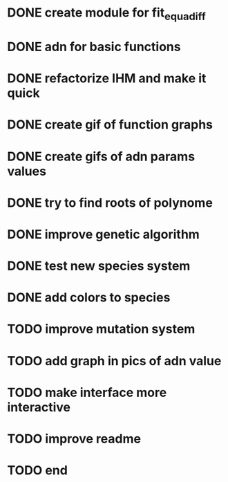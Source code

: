 * DONE create module for fit_equadiff
* DONE adn for basic functions
* DONE refactorize IHM and make it quick
* DONE create gif of function graphs
* DONE create gifs of adn params values
* DONE try to find roots of polynome
* DONE improve genetic algorithm
* DONE test new species system
* DONE add colors to species
* TODO improve mutation system
* TODO add graph in pics of adn value
* TODO make interface more interactive
* TODO improve readme
* TODO end
